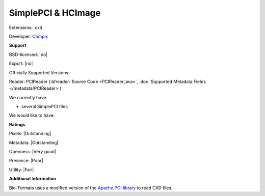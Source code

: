 .. index:: SimplePCI & HCImage
.. index:: .cxd

SimplePCI & HCImage
===============================================================================

Extensions: .cxd

Developer: `Compix <https://hcimage.com>`_


**Support**


BSD-licensed: |no|

Export: |no|

Officially Supported Versions: 

Reader: PCIReader (:bfreader:`Source Code <PCIReader.java>`, :doc:`Supported Metadata Fields </metadata/PCIReader>`)




We currently have:

* several SimplePCI files

We would like to have:


**Ratings**


Pixels: |Outstanding|

Metadata: |Outstanding|

Openness: |Very good|

Presence: |Poor|

Utility: |Fair|

**Additional Information**


Bio-Formats uses a modified version of the `Apache 
POI library <http://poi.apache.org/>`_ to read CXD files. 

.. seealso:: 
  `SimplePCI software overview <http://hcimage.com/simple-pci-legacy/>`_
